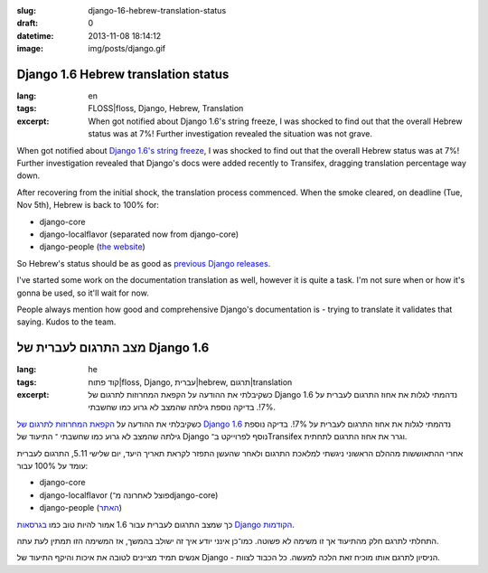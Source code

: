 :slug: django-16-hebrew-translation-status
:draft: 0
:datetime: 2013-11-08 18:14:12
:image: img/posts/django.gif

.. --

=============================================================
Django 1.6 Hebrew translation status
=============================================================

:lang: en
:tags:  FLOSS|floss, Django, Hebrew, Translation

:excerpt:
    When got notified about Django 1.6's string freeze, I was shocked to find
    out that the overall Hebrew status was at 7%! Further investigation revealed
    the situation was not grave.


When got notified about `Django 1.6's string freeze`_, I was shocked to find out
that the overall Hebrew status was at 7%! Further investigation revealed that
Django's docs were added recently to Transifex, dragging translation percentage
way down.

After recovering from the initial shock, the translation process commenced.
When the smoke cleared, on deadline (Tue, Nov 5th), Hebrew is back to 100%
for:

* django-core
* django-localflavor (separated now from django-core)
* django-people (`the website`_)

So Hebrew's status should be as good as `previous Django releases`_.

.. _Django 1.6's string freeze: https://groups.google.com/d/msg/django-i18n/EeuVNtobeqQ/b92CHUAkpIQJ
.. _previous Django releases: /en/2012/10/django-15-hebrew-translation-status/
.. _the website: https://people.djangoproject.com/

I've started some work on the documentation translation as well, however it is
quite a task. I'm not sure when or how it's gonna be used, so it'll wait for
now.

People always mention how good and comprehensive Django's documentation
is - trying to translate it validates that saying. Kudos to the team.

.. --

=============================================================
מצב התרגום לעברית של Django 1.6
=============================================================

:lang: he
:tags:  קוד פתוח|floss, Django, עברית|hebrew, תרגום|translation
:excerpt:
    כשקיבלתי את ההודעה על הקפאת המחרוזות לתרגום של Django 1.6 נדהמתי לגלות
    את אחוז התרגום לעברית על 7%!. בדיקה נוספת גילתה שהמצב לא גרוע כמו שחשבתי.

כשקיבלתי את ההודעה על `הקפאת המחרוזות לתרגום של Django 1.6`_ נדהמתי לגלות
את אחוז התרגום לעברית על 7%!. בדיקה נוספת גילתה שהמצב לא גרוע כמו שחשבתי ־
התיעוד של Django נוסף לפרוייקט ב־Transifex וגרר את אחוז התרגום לתחתית.

אחרי ההתאוששות מההלם הראשוני ניגשתי למלאכת התרגום ולאחר שהעשן התפזר לקראת תאריך
היעד, יום שלישי 5.11, התרגום לעברית עומד על 100% עבור:

* django-core
* django-localflavor (פוצל לאחרונה מ־django-core)
* django-people (האתר_)

כך שמצב התרגום לעברית עבור 1.6 אמור להיות טוב כמו `בגרסאות Django הקודמות`_.

.. _הקפאת המחרוזות לתרגום של Django 1.6: https://groups.google.com/d/msg/django-i18n/EeuVNtobeqQ/b92CHUAkpIQJ 
.. _בגרסאות Django הקודמות: /2012/10/django-15-hebrew-translation-status/
.. _האתר: https://people.djangoproject.com/

התחלתי לתרגם חלק מהתיעוד אך זו משימה לא פשוטה. כמו־כן אינני יודע איך זה ישולב
בהמשך, אז המשימה הזו תמתין לעת עתה.

אנשים תמיד מציינים לטובה את איכות והיקף התיעוד של Django - הניסיון לתרגם אותו
מוכיח זאת הלכה למעשה. כל הכבוד לצוות.
